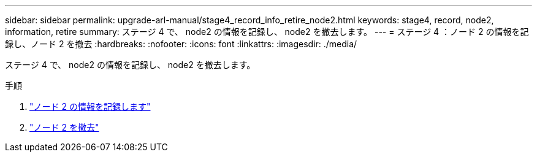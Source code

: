 ---
sidebar: sidebar 
permalink: upgrade-arl-manual/stage4_record_info_retire_node2.html 
keywords: stage4, record, node2, information, retire 
summary: ステージ 4 で、 node2 の情報を記録し、 node2 を撤去します。 
---
= ステージ 4 ：ノード 2 の情報を記録し、ノード 2 を撤去
:hardbreaks:
:nofooter: 
:icons: font
:linkattrs: 
:imagesdir: ./media/


[role="lead"]
ステージ 4 で、 node2 の情報を記録し、 node2 を撤去します。

.手順
. link:record_node2_information.html["ノード 2 の情報を記録します"]
. link:retire_node2.html["ノード 2 を撤去"]

